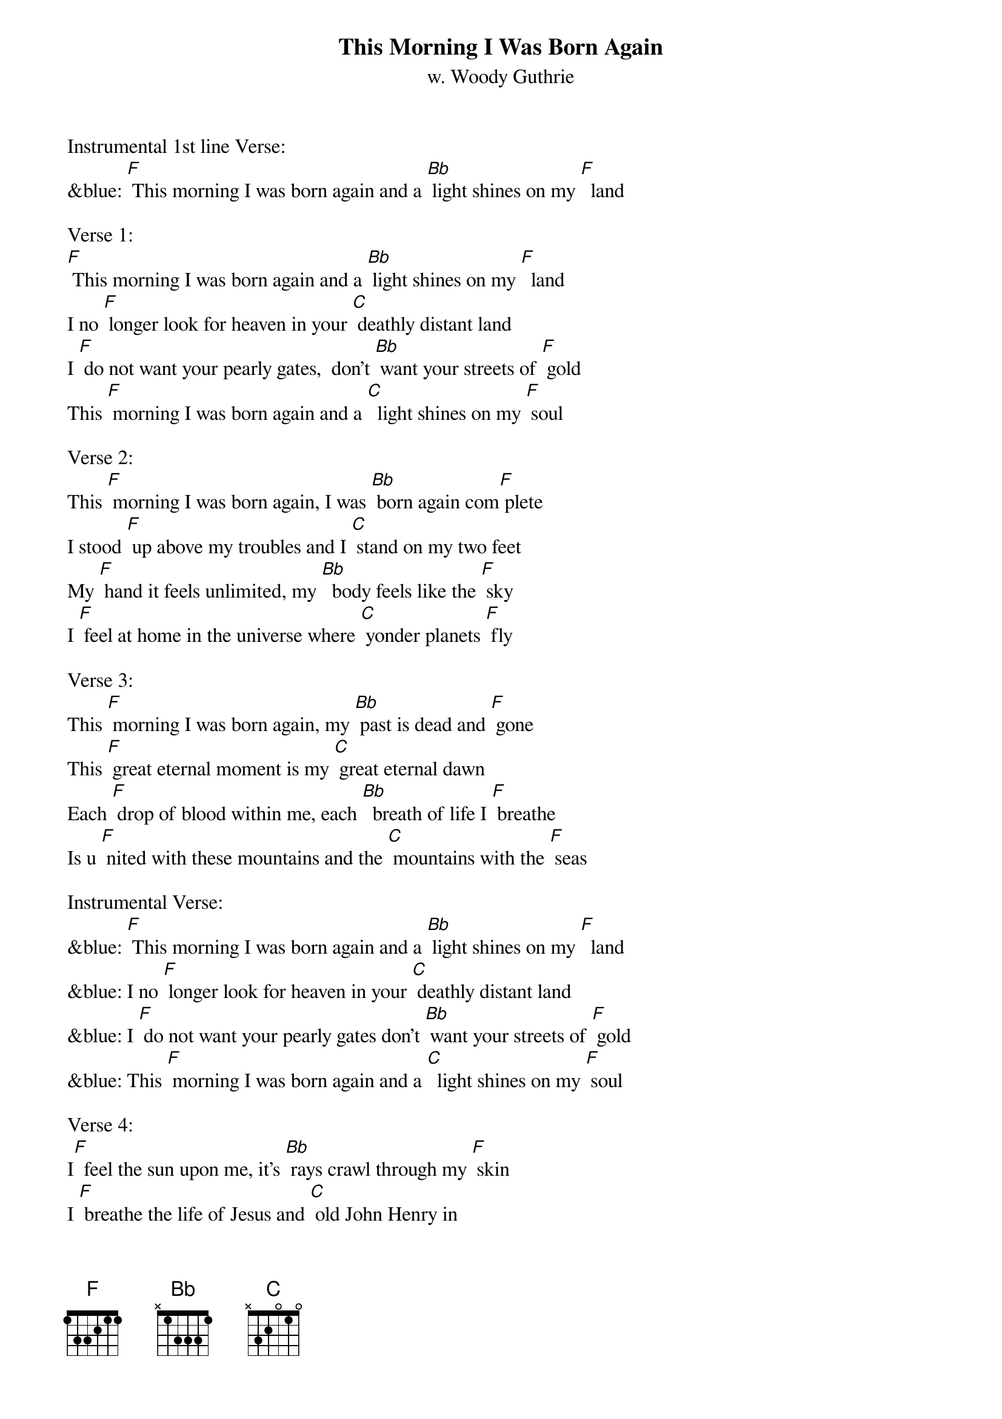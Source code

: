 {t:This Morning I Was Born Again}
{st: w. Woody Guthrie}

Instrumental 1st line Verse:
&blue: [F] This morning I was born again and a [Bb] light shines on my [F]  land

Verse 1:
[F] This morning I was born again and a [Bb] light shines on my [F]  land
I no [F] longer look for heaven in your [C] deathly distant land
I [F] do not want your pearly gates,  don't [Bb] want your streets of [F] gold
This [F] morning I was born again and a [C]  light shines on my [F] soul

Verse 2:
This [F] morning I was born again, I was [Bb] born again com[F] plete
I stood [F] up above my troubles and I [C] stand on my two feet
My [F] hand it feels unlimited, my [Bb]  body feels like the [F] sky
I [F] feel at home in the universe where [C] yonder planets [F] fly

Verse 3:
This [F] morning I was born again, my [Bb] past is dead and [F] gone
This [F] great eternal moment is my [C] great eternal dawn
Each [F] drop of blood within me, each [Bb]  breath of life I [F] breathe
Is u [F] nited with these mountains and the [C] mountains with the [F] seas

Instrumental Verse:
&blue: [F] This morning I was born again and a [Bb] light shines on my [F]  land
&blue: I no [F] longer look for heaven in your [C] deathly distant land
&blue: I [F] do not want your pearly gates don't [Bb] want your streets of [F] gold
&blue: This [F] morning I was born again and a [C]  light shines on my [F] soul

Verse 4: 
I[F]  feel the sun upon me, it's [Bb] rays crawl through my [F] skin
I [F] breathe the life of Jesus and [C] old John Henry in
I [F] give myself, my heart, my soul to [Bb] give some friend a [F] hand
This [F] morning I was born again, I am [C] in the promised [F] land

Verse 5:
This [F] morning I was born again and a [Bb] light shines on my [F] land
I no [F] longer look for heaven in your [C] deathly distant land
I [F] do not want your pearly gates, don't [Bb] want your streets of [F] gold
And I [F] do not want your mansion  / / / /    / / /
For my [C] heart is never [F] cold.

Instrumental  Outro last 2 lines Verse 5:
&blue: And I [F] do not want your mansion  / / / /    / / /
&blue: For my [C] heart is never [F] cold.
